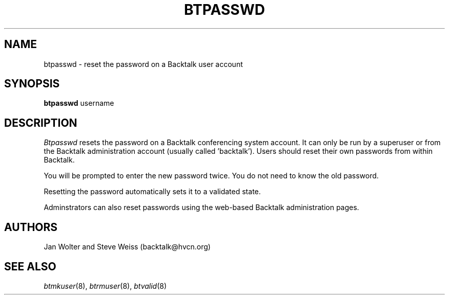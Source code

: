 .\"	@(#)btpasswd.8	
.\"
.TH BTPASSWD 8 "Mar 26, 2000"
.AT 3
.SH NAME
btpasswd \- reset the password on a Backtalk user account
.SH SYNOPSIS
.B btpasswd
username
.SH DESCRIPTION
.I Btpasswd
resets the password on a Backtalk conferencing system account.
It can only be run by a superuser or from the Backtalk administration
account (usually called 'backtalk').
Users should reset their own passwords from within Backtalk.
.PP
You will be prompted to enter the new password twice.
You do not need to know the old password.
.PP
Resetting the password automatically sets it to a validated state.
.PP
Adminstrators can also reset passwords using the web-based Backtalk
administration pages.
.PP
.SH AUTHORS
Jan Wolter and Steve Weiss
(backtalk@hvcn.org)
.SH "SEE ALSO"
.IR btmkuser (8),
.IR btrmuser (8),
.IR btvalid (8)
